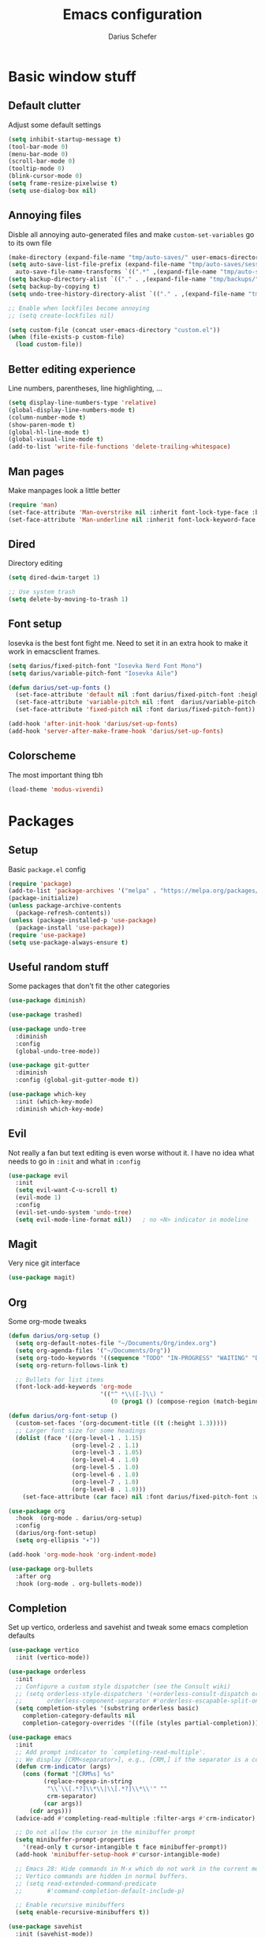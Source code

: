 #+TITLE: Emacs configuration
#+AUTHOR: Darius Schefer
#+PROPERTY: header-args:emacs-lisp :tangle init.el :mkdirp yes
#+STARTUP: overview

* Basic window stuff
** Default clutter
Adjust some default settings

#+begin_src emacs-lisp
  (setq inhibit-startup-message t)
  (tool-bar-mode 0)
  (menu-bar-mode 0)
  (scroll-bar-mode 0)
  (tooltip-mode 0)
  (blink-cursor-mode 0)
  (setq frame-resize-pixelwise t)
  (setq use-dialog-box nil)
#+end_src

** Annoying files
Disble all annoying auto-generated files and make ~custom-set-variables~ go to its own file

#+begin_src emacs-lisp
  (make-directory (expand-file-name "tmp/auto-saves/" user-emacs-directory) t)
  (setq auto-save-list-file-prefix (expand-file-name "tmp/auto-saves/sessions/" user-emacs-directory)
	auto-save-file-name-transforms `((".*" ,(expand-file-name "tmp/auto-saves/" user-emacs-directory) t)))
  (setq backup-directory-alist `(("." . ,(expand-file-name "tmp/backups/" user-emacs-directory))))
  (setq backup-by-copying t)
  (setq undo-tree-history-directory-alist `(("." . ,(expand-file-name "tmp/undo" user-emacs-directory))))

  ;; Enable when lockfiles become annoying
  ;; (setq create-lockfiles nil)

  (setq custom-file (concat user-emacs-directory "custom.el"))
  (when (file-exists-p custom-file)
    (load custom-file))
#+end_src

** Better editing experience
Line numbers, parentheses, line highlighting, ...

#+begin_src emacs-lisp
  (setq display-line-numbers-type 'relative)
  (global-display-line-numbers-mode t)
  (column-number-mode t)
  (show-paren-mode t)
  (global-hl-line-mode t)
  (global-visual-line-mode t)
  (add-to-list 'write-file-functions 'delete-trailing-whitespace)
#+end_src

** Man pages
Make manpages look a little better

#+begin_src emacs-lisp
  (require 'man)
  (set-face-attribute 'Man-overstrike nil :inherit font-lock-type-face :bold t)
  (set-face-attribute 'Man-underline nil :inherit font-lock-keyword-face :underline t)
#+end_src

** Dired
Directory editing

#+begin_src emacs-lisp
  (setq dired-dwim-target 1)

  ;; Use system trash
  (setq delete-by-moving-to-trash 1)
#+end_src

** Font setup
Iosevka is the best font fight me.
Need to set it in an extra hook to make it work in emacsclient frames.

#+begin_src emacs-lisp
  (setq darius/fixed-pitch-font "Iosevka Nerd Font Mono")
  (setq darius/variable-pitch-font "Iosevka Aile")

  (defun darius/set-up-fonts ()
    (set-face-attribute 'default nil :font darius/fixed-pitch-font :height 180)
    (set-face-attribute 'variable-pitch nil :font  darius/variable-pitch-font :weight 'regular)
    (set-face-attribute 'fixed-pitch nil :font darius/fixed-pitch-font))

  (add-hook 'after-init-hook 'darius/set-up-fonts)
  (add-hook 'server-after-make-frame-hook 'darius/set-up-fonts)
#+end_src

** Colorscheme
The most important thing tbh

#+begin_src emacs-lisp
  (load-theme 'modus-vivendi)
#+end_src

* Packages
** Setup
Basic ~package.el~ config

#+begin_src emacs-lisp
  (require 'package)
  (add-to-list 'package-archives '("melpa" . "https://melpa.org/packages/") t)
  (package-initialize)
  (unless package-archive-contents
    (package-refresh-contents))
  (unless (package-installed-p 'use-package)
    (package-install 'use-package))
  (require 'use-package)
  (setq use-package-always-ensure t)
#+end_src

** Useful random stuff
Some packages that don't fit the other categories

#+begin_src emacs-lisp
  (use-package diminish)

  (use-package trashed)

  (use-package undo-tree
    :diminish
    :config
    (global-undo-tree-mode))

  (use-package git-gutter
    :diminish
    :config (global-git-gutter-mode t))

  (use-package which-key
    :init (which-key-mode)
    :diminish which-key-mode)
#+end_src

** Evil
Not really a fan but text editing is even worse without it.
I have no idea what needs to go in ~:init~ and what in ~:config~

#+begin_src emacs-lisp
  (use-package evil
    :init
    (setq evil-want-C-u-scroll t)
    (evil-mode 1)
    :config
    (evil-set-undo-system 'undo-tree)
    (setq evil-mode-line-format nil))	; no <N> indicator in modeline
#+end_src

** Magit
Very nice git interface

#+begin_src emacs-lisp
  (use-package magit)
#+end_src

** Org
Some org-mode tweaks

#+begin_src emacs-lisp
  (defun darius/org-setup ()
    (setq org-default-notes-file "~/Documents/Org/index.org")
    (setq org-agenda-files '("~/Documents/Org"))
    (setq org-todo-keywords '((sequence "TODO" "IN-PROGRESS" "WAITING" "DONE")))
    (setq org-return-follows-link t)

    ;; Bullets for list items
    (font-lock-add-keywords 'org-mode
                            '(("^ *\\([-]\\) "
                               (0 (prog1 () (compose-region (match-beginning 1) (match-end 1) "•")))))))

  (defun darius/org-font-setup ()
    (custom-set-faces '(org-document-title ((t (:height 1.3)))))
    ;; Larger font size for some headings
    (dolist (face '((org-level-1 . 1.15)
                    (org-level-2 . 1.1)
                    (org-level-3 . 1.05)
                    (org-level-4 . 1.0)
                    (org-level-5 . 1.0)
                    (org-level-6 . 1.0)
                    (org-level-7 . 1.0)
                    (org-level-8 . 1.0)))
      (set-face-attribute (car face) nil :font darius/fixed-pitch-font :weight 'regular :height (cdr face))))

  (use-package org
    :hook  (org-mode . darius/org-setup)
    :config
    (darius/org-font-setup)
    (setq org-ellipsis "▾"))

  (add-hook 'org-mode-hook 'org-indent-mode)

  (use-package org-bullets
    :after org
    :hook (org-mode . org-bullets-mode))
#+end_src

** Completion
Set up vertico, orderless and savehist and tweak some emacs completion defaults

#+begin_src emacs-lisp
  (use-package vertico
    :init (vertico-mode))

  (use-package orderless
    :init
    ;; Configure a custom style dispatcher (see the Consult wiki)
    ;; (setq orderless-style-dispatchers '(+orderless-consult-dispatch orderless-affix-dispatch)
    ;;       orderless-component-separator #'orderless-escapable-split-on-space)
    (setq completion-styles '(substring orderless basic)
	  completion-category-defaults nil
	  completion-category-overrides '((file (styles partial-completion)))))

  (use-package emacs
    :init
    ;; Add prompt indicator to `completing-read-multiple'.
    ;; We display [CRM<separator>], e.g., [CRM,] if the separator is a comma.
    (defun crm-indicator (args)
      (cons (format "[CRM%s] %s"
		    (replace-regexp-in-string
		     "\\`\\[.*?]\\*\\|\\[.*?]\\*\\'" ""
		     crm-separator)
		    (car args))
	    (cdr args)))
    (advice-add #'completing-read-multiple :filter-args #'crm-indicator)

    ;; Do not allow the cursor in the minibuffer prompt
    (setq minibuffer-prompt-properties
	  '(read-only t cursor-intangible t face minibuffer-prompt))
    (add-hook 'minibuffer-setup-hook #'cursor-intangible-mode)

    ;; Emacs 28: Hide commands in M-x which do not work in the current mode.
    ;; Vertico commands are hidden in normal buffers.
    ;; (setq read-extended-command-predicate
    ;;       #'command-completion-default-include-p)

    ;; Enable recursive minibuffers
    (setq enable-recursive-minibuffers t))

  (use-package savehist
    :init (savehist-mode))
#+end_src

** Marginalia
Marginalia shows some additional information inside the minibuffer

#+begin_src emacs-lisp
  (use-package marginalia
    :init (marginalia-mode))
#+end_src
